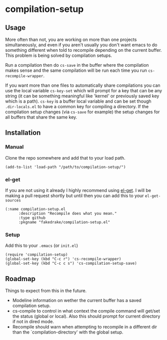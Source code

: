 * compilation-setup
** Usage
   More often than not, you are working on more than one projects
   simultaneously, and even if you aren't usually you don't want emacs
   to do something different when told to recompile depending on the
   current buffer. This problem is being solved by compilation setups.

   Run a compilation then do =cs-save= in the buffer where the
   compilation makes sense and the same compilation will be run each
   time you run =cs-recompile-wrapper=.

   If you want more than one files to automatically share compilations
   you can use the local variable =cs-key-set= which will prompt for a
   key that can be any string (it can be something meaningful like
   'kernel' or previously saved key which is a path). =cs-key= is a
   buffer local variable and can be set though =.dir-locals.el= to have
   a common key for compiling a directory. If the compilation setup
   changes (via =cs-save= for example) the setup changes for all
   buffers that share the same key.

** Installation
*** Manual
    Clone the repo somewhere and add that to your load path.

#+BEGIN_SRC
(add-to-list 'load-path "/path/to/compilation-setup/")
#+END_SRC

*** el-get
    If you are not using it already I highly recommend using [[https://github.com/dimitri/el-get/][el-get]]. I
    will be making a pull request shortly but until then you can add
    this to your =el-get-sources=

#+BEGIN_SRC
(:name compilation-setup.el
	  :description "Recompile does what you mean."
	  :type github
	  :pkgname "fakedrake/compilation-setup.el"
#+END_SRC

*** Setup
    Add this to your =.emacs= (or =init.el=)

#+BEGIN_SRC
(require 'compilation-setup)
(global-set-key (kbd "C-c r") 'cs-recompile-wrapper)
(global-set-key (kbd "C-c c s") 'cs-compilation-setup-save)
#+END_SRC

** Roadmap
   Things to expect from this in the future.

   - Modeline information on wether the current buffer has a saved
     compilation setup.
   - cs-compile to control in what context the compile command will
     get/set the status (global or local). Also this should prompt for
     current directory if not in dired mode.
   - Recompile should warn when attempting to recompile in a different
     dir than the `compilation-directory' with the global setup.
